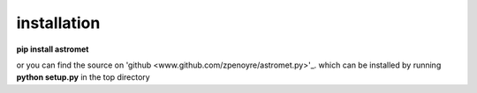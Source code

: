 installation
============

**pip install astromet**

or you can find the source on 'github <www.github.com/zpenoyre/astromet.py>'_.
which can be installed by running
**python setup.py**
in the top directory
